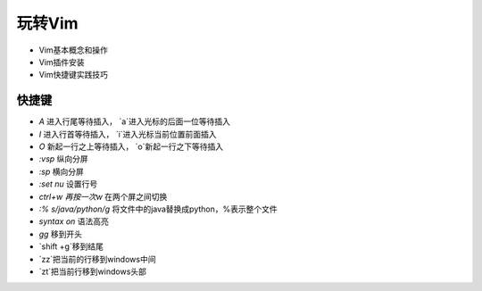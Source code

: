.. SPDX-License-Identifier: MIT

====================
玩转Vim
====================

- Vim基本概念和操作
- Vim插件安装
- Vim快捷键实践技巧

快捷键
------

- `A` 进入行尾等待插入， `a`进入光标的后面一位等待插入
- `I`  进入行首等待插入， `i`进入光标当前位置前面插入
- `O` 新起一行之上等待插入， `o`新起一行之下等待插入
- `:vsp`  纵向分屏
- `:sp`  横向分屏
- `:set nu`  设置行号
- `ctrl+w 再按一次w` 在两个屏之间切换
- `:% s/java/python/g` 将文件中的java替换成python，%表示整个文件
- `syntax on` 语法高亮
- `gg` 移到开头
- `shift +g`移到结尾
- `zz`把当前的行移到windows中间
- `zt`把当前行移到windows头部


